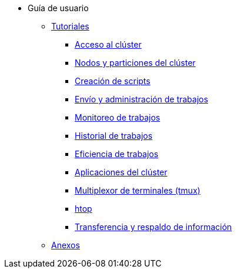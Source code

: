 * Guía de usuario
** xref:tutoriales.adoc[Tutoriales]
*** xref:tutoriales.adoc#acceso_cluster[Acceso al clúster]
*** xref:tutoriales.adoc#nodos_particiones_cluster[Nodos y particiones del clúster]
*** xref:tutoriales.adoc#creacion_scripts[Creación de scripts]
*** xref:tutoriales.adoc#envio_administracion_trabajos[Envío y administración de trabajos]
*** xref:tutoriales.adoc#monitoreo_trabajos[Monitoreo de trabajos]
*** xref:tutoriales.adoc#historial_trabajos[Historial de trabajos]
*** xref:tutoriales.adoc#eficiencia_trabajos[Eficiencia de trabajos]
*** xref:tutoriales.adoc#aplicaciones_cluster[Aplicaciones del clúster]
*** xref:tutoriales.adoc#multiplexor_terminales_tmux[Multiplexor de terminales (tmux)]
*** xref:tutoriales.adoc#htop[htop]
*** xref:tutoriales.adoc#transferencia_respaldo_informacion[Transferencia y respaldo de información]
** xref:anexos.adoc[Anexos]